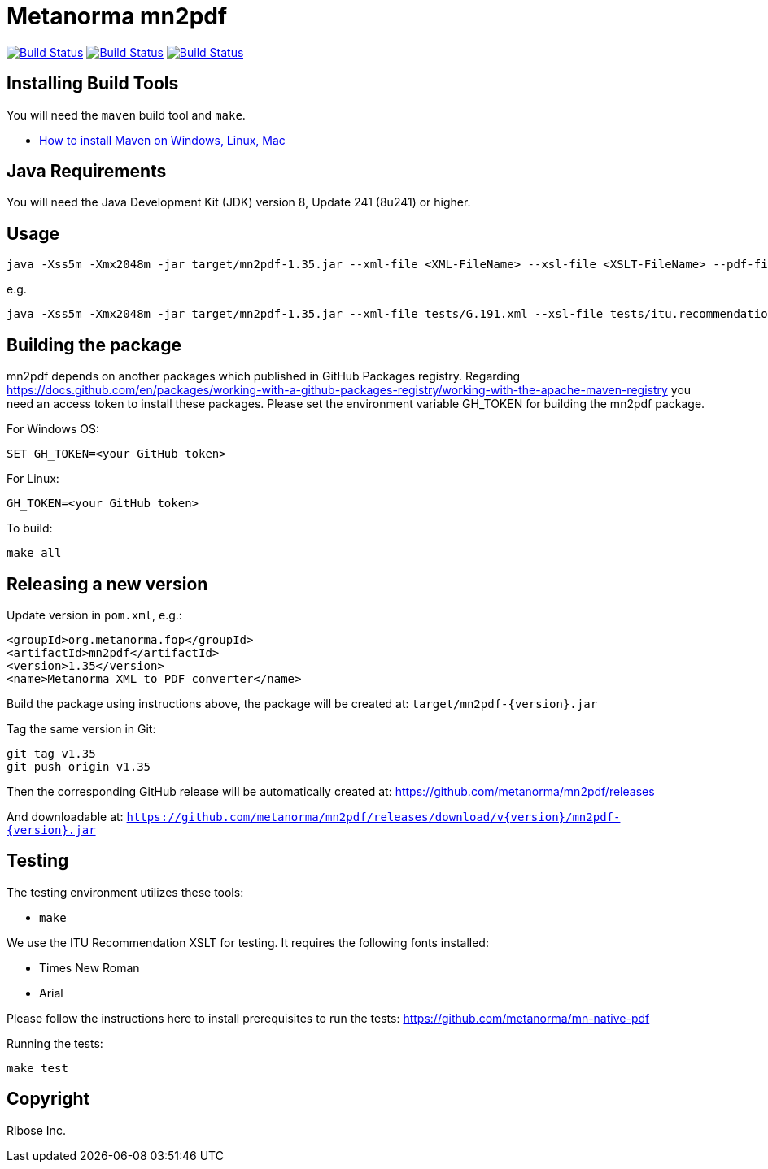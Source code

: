 = Metanorma mn2pdf

image:https://github.com/metanorma/mn2pdf/workflows/ubuntu/badge.svg["Build Status", link="https://github.com/metanorma/mn2pdf/actions?workflow=ubuntu"]
image:https://github.com/metanorma/mn2pdf/workflows/macos/badge.svg["Build Status", link="https://github.com/metanorma/mn2pdf/actions?workflow=macos"]
image:https://github.com/metanorma/mn2pdf/workflows/windows/badge.svg["Build Status", link="https://github.com/metanorma/mn2pdf/actions?workflow=windows"]

== Installing Build Tools

You will need the `maven` build tool and `make`.

* https://www.baeldung.com/install-maven-on-windows-linux-mac[How to install Maven on Windows, Linux, Mac]

== Java Requirements

You will need the Java Development Kit (JDK) version 8, Update 241 (8u241) or higher.


== Usage

[source,sh]
----
java -Xss5m -Xmx2048m -jar target/mn2pdf-1.35.jar --xml-file <XML-FileName> --xsl-file <XSLT-FileName> --pdf-file <Output-PDF-FileName>
----

e.g.

[source,sh]
----
java -Xss5m -Xmx2048m -jar target/mn2pdf-1.35.jar --xml-file tests/G.191.xml --xsl-file tests/itu.recommendation.xsl --pdf-file tests/G.191.pdf
----


== Building the package

mn2pdf depends on another packages which published in GitHub Packages registry. Regarding https://docs.github.com/en/packages/working-with-a-github-packages-registry/working-with-the-apache-maven-registry you need an access token to install these packages.
Please set the environment variable GH_TOKEN for building the mn2pdf package.

For Windows OS:
[source,sh]
----
SET GH_TOKEN=<your GitHub token>
----

For Linux:
[source,sh]
----
GH_TOKEN=<your GitHub token>
----

To build:

[source,sh]
----
make all
----


== Releasing a new version

Update version in `pom.xml`, e.g.:

[source,xml]
----
<groupId>org.metanorma.fop</groupId>
<artifactId>mn2pdf</artifactId>
<version>1.35</version>
<name>Metanorma XML to PDF converter</name>
----

Build the package using instructions above, the package will be created at:
`target/mn2pdf-{version}.jar`

Tag the same version in Git:

[source,xml]
----
git tag v1.35
git push origin v1.35
----

Then the corresponding GitHub release will be automatically created at:
https://github.com/metanorma/mn2pdf/releases

And downloadable at:
`https://github.com/metanorma/mn2pdf/releases/download/v{version}/mn2pdf-{version}.jar`


== Testing

The testing environment utilizes these tools:

* `make`

We use the ITU Recommendation XSLT for testing. It requires the following fonts installed:

* Times New Roman
* Arial

Please follow the instructions here to install prerequisites to run the tests:
https://github.com/metanorma/mn-native-pdf

Running the tests:

[source,sh]
----
make test
----


== Copyright

Ribose Inc.
